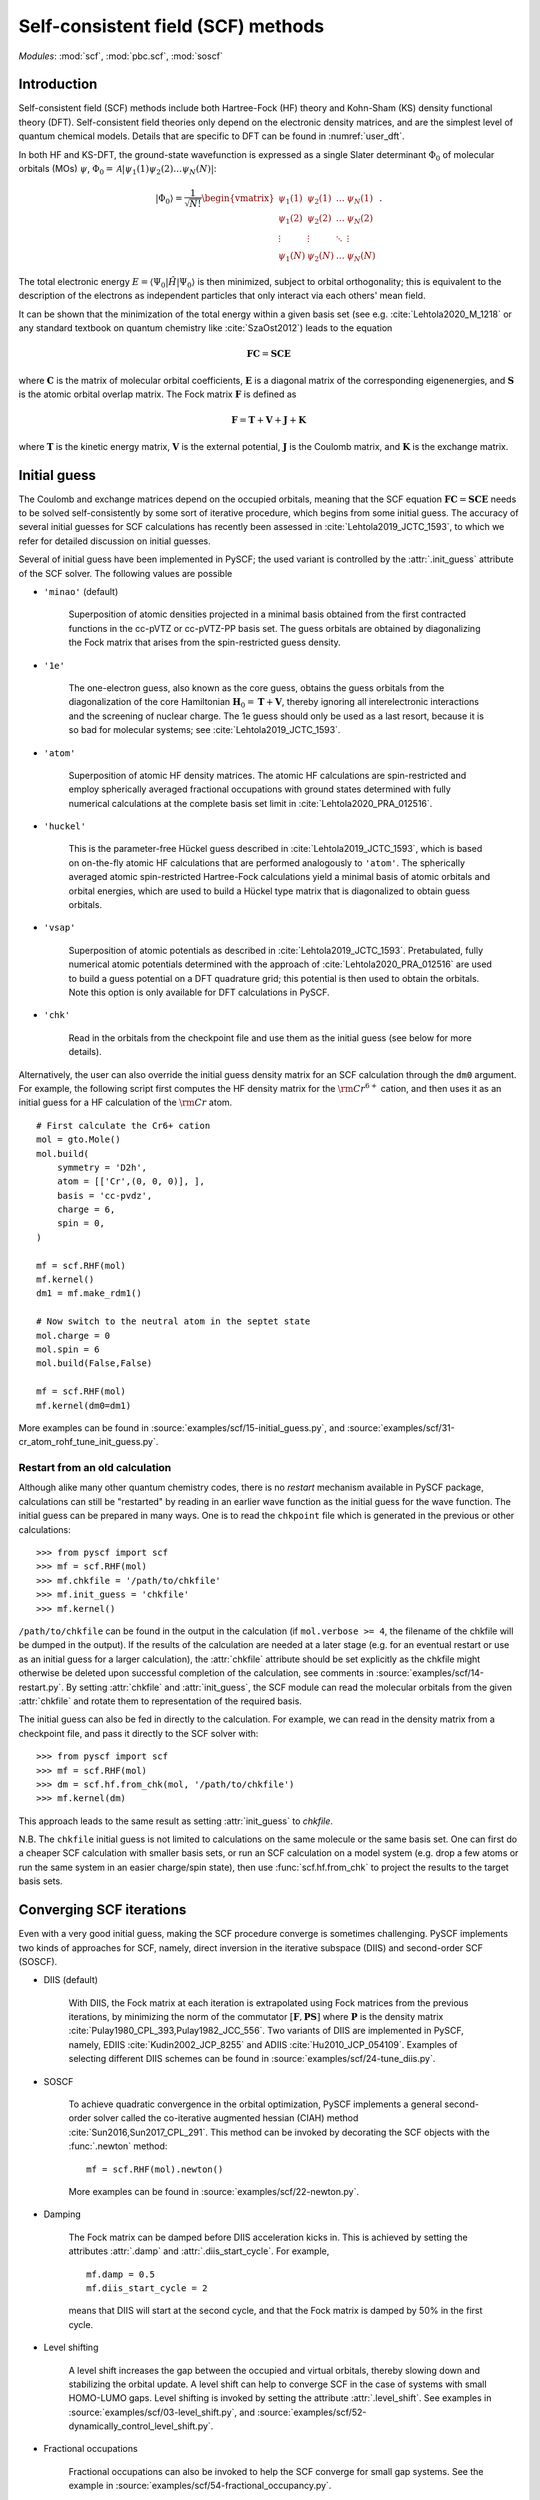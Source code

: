 .. _user_scf:

***********************************
Self-consistent field (SCF) methods
***********************************

*Modules*: :mod:`scf`, :mod:`pbc.scf`, :mod:`soscf`

Introduction
============

Self-consistent field (SCF) methods include both Hartree-Fock (HF) theory
and Kohn-Sham (KS) density functional theory (DFT). Self-consistent
field theories only depend on the electronic density matrices, and are
the simplest level of quantum chemical models. Details that are
specific to DFT can be found in :numref:`user_dft`.

In both HF and KS-DFT, the ground-state wavefunction is expressed as a
single Slater determinant :math:`\Phi_0` of molecular orbitals (MOs)
:math:`\psi`, :math:`\Phi_0 = \mathcal{A}|\psi_1(1)\psi_2(2) \ldots
\psi_N(N)|`:

.. math::

   |\Phi_0\rangle = \frac{1}{\sqrt{N!}}
   \begin{vmatrix} 
   \psi_1(1) &\psi_2(1) &\dots  &\psi_N(1)\\
   \psi_1(2) &\psi_2(2) &\dots  &\psi_N(2)\\
   \vdots               &\vdots               &\ddots &\vdots\\
   \psi_1(N) &\psi_2(N) &\dots  &\psi_N(N)
   \end{vmatrix} \;.

The total electronic energy
:math:`E=\langle\Psi_0|\hat{H}|\Psi_0\rangle` is then minimized,
subject to orbital orthogonality; this is equivalent to the
description of the electrons as independent particles that only
interact via each others' mean field.

It can be shown that the minimization of the total energy within a
given basis set (see e.g. :cite:`Lehtola2020_M_1218` or any standard
textbook on quantum chemistry like :cite:`SzaOst2012`) leads to the
equation

.. math::

    \mathbf{F} \mathbf{C} = \mathbf{S} \mathbf{C} \mathbf{E}

where :math:`\mathbf{C}` is the matrix of molecular orbital
coefficients, :math:`\mathbf{E}` is a diagonal matrix of the
corresponding eigenenergies, and :math:`\mathbf{S}` is the atomic
orbital overlap matrix. The Fock matrix :math:`\mathbf{F}` is defined
as

.. math::

    \mathbf{F} = \mathbf{T} + \mathbf{V} + \mathbf{J} + \mathbf{K}\;

where :math:`\mathbf{T}` is the kinetic energy matrix,
:math:`\mathbf{V}` is the external potential, :math:`\mathbf{J}` is
the Coulomb matrix, and :math:`\mathbf{K}` is the exchange matrix. 

Initial guess
=============

The Coulomb and exchange matrices depend on the occupied orbitals,
meaning that the SCF equation :math:`\mathbf{F C}=\mathbf{S C E}`
needs to be solved self-consistently by some sort of iterative
procedure, which begins from some initial guess. The accuracy of
several initial guesses for SCF calculations has recently been
assessed in :cite:`Lehtola2019_JCTC_1593`, to which we refer for
detailed discussion on initial guesses.

Several of initial guess have been implemented in PySCF; the used
variant is controlled by the :attr:`.init_guess` attribute of the SCF
solver. The following values are possible

* ``'minao'`` (default)

    Superposition of atomic densities projected in a minimal basis
    obtained from the first contracted functions in the cc-pVTZ or
    cc-pVTZ-PP basis set. The guess orbitals are obtained by
    diagonalizing the Fock matrix that arises from the spin-restricted
    guess density.

* ``'1e'``

    The one-electron guess, also known as the core guess, obtains the
    guess orbitals from the diagonalization of the core Hamiltonian
    :math:`\mathbf{H}_0 = \mathbf{T} + \mathbf{V}`, thereby ignoring
    all interelectronic interactions and the screening of nuclear
    charge. The 1e guess should only be used as a last resort, because
    it is so bad for molecular systems; see
    :cite:`Lehtola2019_JCTC_1593`.

* ``'atom'``

    Superposition of atomic HF density matrices. The atomic HF
    calculations are spin-restricted and employ spherically averaged
    fractional occupations with ground states determined with fully
    numerical calculations at the complete basis set limit in
    :cite:`Lehtola2020_PRA_012516`.

* ``'huckel'``

    This is the parameter-free Hückel guess described in
    :cite:`Lehtola2019_JCTC_1593`, which is based on on-the-fly atomic
    HF calculations that are performed analogously to ``'atom'``. The
    spherically averaged atomic spin-restricted Hartree-Fock
    calculations yield a minimal basis of atomic orbitals and orbital
    energies, which are used to build a Hückel type matrix that is
    diagonalized to obtain guess orbitals.

* ``'vsap'``

    Superposition of atomic potentials as described in
    :cite:`Lehtola2019_JCTC_1593`. Pretabulated, fully numerical
    atomic potentials determined with the approach of
    :cite:`Lehtola2020_PRA_012516` are used to build a guess potential
    on a DFT quadrature grid; this potential is then used to obtain
    the orbitals. Note this option is only available for DFT
    calculations in PySCF.
    
* ``'chk'``

    Read in the orbitals from the checkpoint file and use them as the
    initial guess (see below for more details).

Alternatively, the user can also override the initial guess density
matrix for an SCF calculation through the ``dm0`` argument.  For
example, the following script first computes the HF density matrix for
the :math:`\rm Cr^{6+}` cation, and then uses it as an initial guess
for a HF calculation of the :math:`\rm Cr` atom. ::

    # First calculate the Cr6+ cation
    mol = gto.Mole()
    mol.build(
        symmetry = 'D2h',
        atom = [['Cr',(0, 0, 0)], ],
        basis = 'cc-pvdz',
        charge = 6,
        spin = 0,
    )

    mf = scf.RHF(mol)
    mf.kernel()
    dm1 = mf.make_rdm1()

    # Now switch to the neutral atom in the septet state
    mol.charge = 0
    mol.spin = 6
    mol.build(False,False)

    mf = scf.RHF(mol)
    mf.kernel(dm0=dm1)

More examples can be found in
:source:`examples/scf/15-initial_guess.py`, and
:source:`examples/scf/31-cr_atom_rohf_tune_init_guess.py`.

Restart from an old calculation
-------------------------------

Although alike many other quantum chemistry codes, there is no
`restart` mechanism available in PySCF package, calculations can still
be "restarted" by reading in an earlier wave function as the initial
guess for the wave function.  The initial guess can be prepared in
many ways.  One is to read the ``chkpoint`` file which is generated in
the previous or other calculations::

  >>> from pyscf import scf
  >>> mf = scf.RHF(mol)
  >>> mf.chkfile = '/path/to/chkfile'
  >>> mf.init_guess = 'chkfile'
  >>> mf.kernel()

``/path/to/chkfile`` can be found in the output in the calculation (if
``mol.verbose >= 4``, the filename of the chkfile will be dumped in
the output).  If the results of the calculation are needed at a later
stage (e.g. for an eventual restart or use as an initial guess for a
larger calculation), the :attr:`chkfile` attribute should be set
explicitly as the chkfile might otherwise be deleted upon successful
completion of the calculation, see comments in
:source:`examples/scf/14-restart.py`.
By setting :attr:`chkfile` and :attr:`init_guess`, the
SCF module can read the molecular orbitals from the given
:attr:`chkfile` and rotate them to representation of the required
basis.

The initial guess can also be fed in directly to the calculation. For
example, we can read in the density matrix from a checkpoint file, and
pass it directly to the SCF solver with::

  >>> from pyscf import scf
  >>> mf = scf.RHF(mol)
  >>> dm = scf.hf.from_chk(mol, '/path/to/chkfile')
  >>> mf.kernel(dm)

This approach leads to the same result as setting :attr:`init_guess`
to `chkfile`.

N.B. The ``chkfile`` initial guess is not limited to calculations on
the same molecule or the same basis set. One can first do a cheaper
SCF calculation with smaller basis sets, or run an SCF calculation on
a model system (e.g. drop a few atoms or run the same system in an
easier charge/spin state), then use :func:`scf.hf.from_chk` to project
the results to the target basis sets.


Converging SCF iterations
=========================

Even with a very good initial guess, making the SCF procedure converge
is sometimes challenging. PySCF implements two kinds of approaches for
SCF, namely, direct inversion in the iterative subspace (DIIS) and
second-order SCF (SOSCF).

* DIIS (default)

    With DIIS, the Fock matrix at each iteration is extrapolated using
    Fock matrices from the previous iterations, by minimizing the norm
    of the commutator :math:`[\mathbf{F},\mathbf{PS}]` where
    :math:`\mathbf{P}` is the density matrix
    :cite:`Pulay1980_CPL_393,Pulay1982_JCC_556`.  Two variants of DIIS
    are implemented in PySCF, namely, EDIIS :cite:`Kudin2002_JCP_8255`
    and ADIIS :cite:`Hu2010_JCP_054109`.  Examples of selecting
    different DIIS schemes can be found in
    :source:`examples/scf/24-tune_diis.py`.

* SOSCF

    To achieve quadratic convergence in the orbital optimization,
    PySCF implements a general second-order solver called the
    co-iterative augmented hessian (CIAH) method
    :cite:`Sun2016,Sun2017_CPL_291`. This method can be invoked by
    decorating the SCF objects with the :func:`.newton` method::

        mf = scf.RHF(mol).newton()

    More examples can be found in 
    :source:`examples/scf/22-newton.py`.

* Damping

    The Fock matrix can be damped before DIIS acceleration kicks in.
    This is achieved by setting the attributes :attr:`.damp` and
    :attr:`.diis_start_cycle`.  For example, ::

        mf.damp = 0.5
        mf.diis_start_cycle = 2

    means that DIIS will start at the second cycle, and that the Fock
    matrix is damped by 50% in the first cycle.

* Level shifting

    A level shift increases the gap between the occupied and virtual
    orbitals, thereby slowing down and stabilizing the orbital update.
    A level shift can help to converge SCF in the case of systems with
    small HOMO-LUMO gaps. Level shifting is invoked by setting the
    attribute :attr:`.level_shift`.  See examples in
    :source:`examples/scf/03-level_shift.py`, and
    :source:`examples/scf/52-dynamically_control_level_shift.py`.

* Fractional occupations

    Fractional occupations can also be invoked to help the SCF
    converge for small gap systems.  See the example in
    :source:`examples/scf/54-fractional_occupancy.py`.

* Smearing

    Smearing sets fractional occupancies according to a temperature
    function. See the example :source:`examples/pbc/23-smearing.py`.


.. _stability_analysis:

Stability analysis
==================

Even when the SCF converges, the wave function that is found may not
correspond to a local minimum; calculations can sometimes also
converge onto saddle points. Since saddle points are also extrema of
the energy functional, the orbital gradient vanishes and the SCF
equation :math:`\mathbf{F C}=\mathbf{S C E}` is satisfied
:cite:`Lehtola2020_M_1218`. However, in such cases the energy can be
decreased by perturbing the orbitals away from the saddle point, which
means that the wave function is unstable.

Instabilities in the wave function are conventionally classified as
either internal or external :cite:`Seeger1977_JCP_3045`. External
instabilities mean that the energy can be decreased by loosening some
constraints on the wave function, such as allowing restricted
Hartree-Fock orbitals to transform into unrestricted Hartree-Fock,
whereas internal instabilities mean that the SCF has converged onto an
excited state instead of the ground state. PySCF allows detecting both
internal and external instabilities for a given SCF calculation; see
the examples in :source:`examples/scf/17-stability.py`.

Property calculations
=====================

Various properties can be computed by calling the corresponding
functions, for example,

* dipole moment::
 
    mf.dip_moment()

* Mulliken population:: 

    mf.mulliken_pop()

* nuclear gradients::

    g = mf.Gradients()
    g.kernel()

Also several response properties are available in PySCF, see the
examples in :source:`examples/prop/17-stability.py`.
    

Spin-restricted, spin-unrestricted, restricted open-shell, and generalized calculations
=======================================================================================

The general spin-orbital used in the HF or KS-DFT wave function can be
written as
    .. math::
        \psi_i(1) = \phi_{i\alpha}(r)\alpha + \phi_{i\beta}(r)\beta \;,

Four variants of the ansatz :math:`\psi(1)` are commonly used in
quantum chemistry; they are also all available in PySCF.

* Restricted (RHF/RKS)

  The spin-orbitals are either alpha (spin-up) or beta (spin-down),
  :math:`\psi_i =\phi_i(r)\alpha` or :math:`\psi_i = \phi_i(r)\beta`,
  and the alpha and beta orbitals share the same spatial orbital
  :math:`\phi_i(r)`. The closed-shell determinant is thus
  :math:`\Phi=\mathcal{A}|\phi_1(r_1)\alpha \phi_1(r_2)\beta \ldots
  \phi_{N/2}(r_{N-1})\alpha \phi_{N/2}(r_N)\beta|` and :math:`S=0`.

* Unrestricted (UHF/UKS)
  
  The orbitals can have either alpha or beta spin, but the alpha and
  beta orbitals may have different spatial components. The determinant
  is thus :math:`\Phi=\mathcal{A}|\phi_1(r_1)\sigma_1
  \phi_2(r_2)\sigma_2 \ldots \phi_{N}(r_N)\sigma_N|` where
  :math:`\sigma \in \{\alpha,\beta\}`.  Spin contamination is
  introduced for states that don't have maximal :math:`S_z`.

* Restricted open-shell (ROHF/ROKS)

  Equivalent to RHF/RKS for :math:`N_\alpha = N_\beta`.  For
  :math:`N_\alpha > N_\beta`, the first :math:`N_\beta` orbitals have
  the same spatial components for both :math:`\alpha` and
  :math:`\beta` spin. The remaining :math:`N_\alpha - N_\beta`
  orbitals are of :math:`\alpha` spin.  :math:`\Phi=\mathcal{A}|\phi_1
  \alpha \phi_1\beta \ldots \phi_{N_\beta} \alpha \phi_{N_\beta}\beta
  \phi_{N_\beta+1}\alpha \ldots \phi_{N}\alpha|` The final
  wavefunction is an eigenfunction of the :math:`\hat{S}^2` operator
  with :math:`S_z=S`.

* Generalized (GHF/GKS)

  The general form of the spin-orbital :math:`\psi` is used. GHF/GKS
  is useful when none of the previous methods provide stable solutions
  (see :source:`examples/scf/17-stability.py`), or when the
  Hamiltonian does not commute with :math:`\hat{S}_z` (e.g. in the
  presence of spin-orbit coupling, see
  :source:`examples/scf/44-soc_ecp.py`).
  
Calculations with these methods can be invoked by creating an instance
of the corresponding class::

    mf = scf.RHF(mol).run()
    mf = scf.UHF(mol).run()
    mf = scf.ROHF(mol).run()
    mf = scf.GHF(mol).run()
    mf = scf.RKS(mol).run()
    mf = scf.UKS(mol).run()
    mf = scf.ROKS(mol).run()
    mf = scf.GKS(mol).run()

More examples can be found in
:source:`examples/scf/00-simple_hf.py`,
:source:`examples/scf/01-h2o.py`,
:source:`examples/scf/02-rohf_uhf.py`, and
:source:`examples/scf/02-ghf.py`.


Scalar relativistic correction
==========
Scalar relativistic effects can be applied on the one-body operator through eXact-2-component (X2C) Hamiltonian :cite:`dyall2001interfacing`. 
The X2C Hamiltonian can be invoked by decorating the SCF objects with the :func:`.x2c` method, three other equivalent function names are also listed below::

    mf = scf.RHF(mol).x2c()
    mf = scf.RHF(mol).x2c1e()
    mf = scf.RHF(mol).sfx2c()
    mf = scf.RHF(mol).sfx2c1e()

Note that the :func:`.x2c` method only decorates the one-body operator of SCF objects.
It can only account for the mass-velocity effect,
picture change effect and spin-orbit coupling needs to be accounted for elsewhere.
Once the SCF object is decorated by :func:`.x2c` method, 
the corresponding post-SCF objects will also automatically have the X2C Hamiltonian applied.
To turn it off explicitly, one can do::

    mf.with_x2c = False

More examples can be found in 
:source:`examples/scf/21-x2c.py`.


References
==========

.. bibliography:: ref_scf.bib
   :style: unsrt

